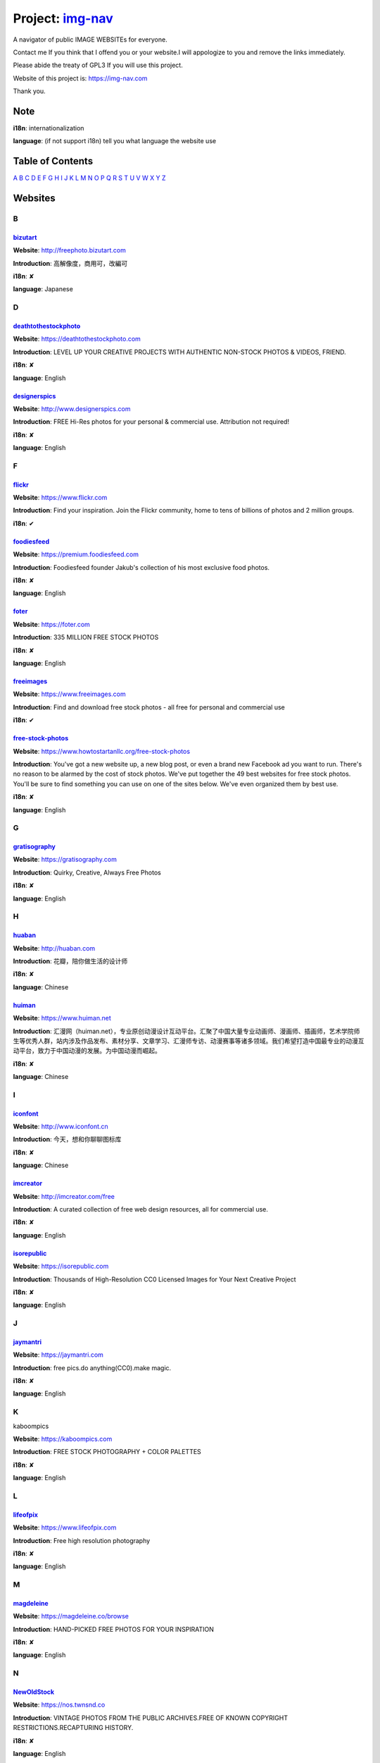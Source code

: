 Project: img-nav_
+++++++++++++++++

A navigator of public IMAGE WEBSITEs for everyone.

Contact me If you think that I offend you or your website.I will appologize to you and remove the links immediately.

Please abide the treaty of GPL3 If you will use this project.

Website of this project is: https://img-nav.com

Thank you.


Note
====

**i18n**: internationalization

**language**: (if not support i18n) tell you what language the website use


Table of Contents
=================

`A <#A>`_
`B <#B>`_
`C <#C>`_
`D <#D>`_
`E <#E>`_
`F <#F>`_
`G <#G>`_
`H <#H>`_
`I <#I>`_
`J <#J>`_
`K <#K>`_
`L <#L>`_
`M <#M>`_
`N <#N>`_
`O <#O>`_
`P <#P>`_
`Q <#Q>`_
`R <#R>`_
`S <#S>`_
`T <#T>`_
`U <#U>`_
`V <#V>`_
`W <#W>`_
`X <#X>`_
`Y <#Y>`_
`Z <#Z>`_

Websites
========

B
^

bizutart_
---------

**Website**: http://freephoto.bizutart.com

**Introduction**: 高解像度，商用可，改編可

**i18n**: ✘

**language**: Japanese

D
^

deathtothestockphoto_
---------------------

**Website**: https://deathtothestockphoto.com

**Introduction**: LEVEL UP YOUR CREATIVE PROJECTS WITH AUTHENTIC NON-STOCK PHOTOS & VIDEOS, FRIEND.

**i18n**: ✘

**language**: English

designerspics_
---------------------

**Website**: http://www.designerspics.com

**Introduction**: FREE Hi-Res photos for your personal & commercial use.  Attribution not required!

**i18n**: ✘

**language**: English

F
^

flickr_
-------

**Website**: https://www.flickr.com

**Introduction**: Find your inspiration. Join the Flickr community, home to tens of billions of photos and 2 million groups.

**i18n**: ✔

foodiesfeed_
------------

**Website**: https://premium.foodiesfeed.com

**Introduction**: Foodiesfeed founder Jakub's collection of his most exclusive food photos.

**i18n**: ✘

**language**: English

foter_
------

**Website**: https://foter.com

**Introduction**: 335 MILLION FREE STOCK PHOTOS

**i18n**: ✘

**language**: English


freeimages_
-----------

**Website**: https://www.freeimages.com

**Introduction**: Find and download free stock photos - all free for personal and commercial use

**i18n**: ✔

free-stock-photos_
------------------

**Website**: https://www.howtostartanllc.org/free-stock-photos

**Introduction**: You've got a new website up, a new blog post, or even a brand new Facebook ad you want to run. There's no reason to be alarmed by the cost of stock photos. We've put together the 49 best websites for free stock photos. You'll be sure to find something you can use on one of the sites below. We've even organized them by best use.

**i18n**: ✘

**language**: English

G
^

gratisography_
--------------

**Website**: https://gratisography.com

**Introduction**: Quirky, Creative, Always Free Photos

**i18n**: ✘

**language**: English

H
^

huaban_
-------

**Website**: http://huaban.com

**Introduction**: 花瓣，陪你做生活的设计师

**i18n**: ✘

**language**: Chinese

huiman_
-------

**Website**: https://www.huiman.net

**Introduction**: 汇漫网（huiman.net），专业原创动漫设计互动平台。汇聚了中国大量专业动画师、漫画师、插画师，艺术学院师生等优秀人群，站内涉及作品发布、素材分享、文章学习、汇漫师专访、动漫赛事等诸多领域。我们希望打造中国最专业的动漫互动平台，致力于中国动漫的发展。为中国动漫而崛起。

**i18n**: ✘

**language**: Chinese

I
^

iconfont_
---------

**Website**: http://www.iconfont.cn

**Introduction**: 今天，想和你聊聊图标库

**i18n**: ✘

**language**: Chinese

imcreator_
----------

**Website**: http://imcreator.com/free

**Introduction**: A curated collection of free web design resources, all for commercial use.

**i18n**: ✘

**language**: English

isorepublic_
------------

**Website**: https://isorepublic.com

**Introduction**: Thousands of High-Resolution CC0 Licensed Images for Your Next Creative Project

**i18n**: ✘

**language**: English

J
^

jaymantri_
----------

**Website**: https://jaymantri.com

**Introduction**: free pics.do anything(CC0).make magic.

**i18n**: ✘

**language**: English

K
^

kaboompics

**Website**: https://kaboompics.com

**Introduction**: FREE STOCK PHOTOGRAPHY + COLOR PALETTES

**i18n**: ✘

**language**: English

L
^

lifeofpix_
----------

**Website**: https://www.lifeofpix.com

**Introduction**: Free high resolution photography

**i18n**: ✘

**language**: English

M
^

magdeleine_
-----------

**Website**: https://magdeleine.co/browse

**Introduction**: HAND-PICKED FREE PHOTOS FOR YOUR INSPIRATION

**i18n**: ✘

**language**: English

N
^

NewOldStock_
------------

**Website**: https://nos.twnsnd.co

**Introduction**: VINTAGE PHOTOS FROM THE PUBLIC ARCHIVES.FREE OF KNOWN COPYRIGHT RESTRICTIONS.RECAPTURING HISTORY.

**i18n**: ✘

**language**: English

P
^

500px_
------

**Website**: https://500px.com

**Introduction**: Get inspired and share your best photos

**i18n**: ✘

**language**: English


pexels_
-------

**Website**: https://www.pexels.com

**Introduction**: The best free stock photos shared by talented photographers.

**i18n**: ✘

**language**: English


picjumbo_
---------

**Website**: https://picjumbo.com

**Introduction**: Free stock photos

**i18n**: ✘

**language**: English

pinterest_
----------

**Website**: https://www.pinterest.com

**Introduction**: Waterfall!

**i18n**: ✔

pixabay_
--------

**Website**: https://pixabay.com

**Introduction**: Pixabay · 惊人的免费图片

**i18n**: ✔

pixta_
------

**Website**: https://pixta.jp

**Introduction**: 画像ならPIXTA！ 3,700万点以上の写真素材・イラスト素材・動画素材・音楽素材をご用意

**i18n**: ✘

**language**: Japanese

pngimg_
-------

**Website**: http://pngimg.com

**Introduction**: PNG images and cliparts for web design

**i18n**: ✘

**language**: English

S
^

skuawk_
-------

**Website**: http://skuawk.com

**Introduction**: Create a positive atmosphere, on-demand

**i18n**: ✘

**language**: English

ssyer_
------

**Website**: https://www.ssyer.com/home

**Introduction**: 沙沙野，让作品遇见全世界！

**i18n**: ✘

**language**: Chinese

streetwill_
-----------

**Website**: http://www.streetwill.co

**Introduction**: Free vintage photos to use any way you want.

**i18n**: ✘

**language**: English

stocksnap_
----------

**Website**: https://stocksnap.io

**Introduction**: Hundreds of high resolution images added weekly. Free from `copyright restrictions <https://stocksnap.io/license>`_.

**i18n**: ✘

**language**: English

superfamous_
------------

**Website**: https://images.superfamous.com

**Introduction**: The Superfamous Images are available under the conditions of a Creative Commons Attribution 3.0 license. This means that you can use the work for your own purposes if credit is provided.

**i18n**: ✘

**language**: English

U
^

unsplash_
---------

**Website**: https://unsplash.com

**Introduction**: Beautiful, free photos. Gifted by the world’s most generous community of photographers. 🎁

**i18n**: ✘

**language**: English

V
^

visualhunt_
-----------

**Website**: https://visualhunt.com

**Introduction**: We hunt free high quality stock photos.

**i18n**: ✘

**language**: English

.. _img-nav: https://img-nav.com
.. _bizutart: http://freephoto.bizutart.com
.. _deathtothestockphoto: https://deathtothestockphoto.com
.. _designerspics: http://www.designerspics.com
.. _flickr: https://www.flickr.com
.. _foodiesfeed: https://premium.foodiesfeed.com
.. _foter: https://foter.com
.. _freeimages: https://www.freeimages.com
.. _free-stock-photos: https://www.howtostartanllc.org/free-stock-photos
.. _gratisography: https://gratisography.com
.. _huaban: http://huaban.com
.. _huiman: https://www.huiman.net
.. _iconfont: http://www.iconfont.cn
.. _imcreator: http://imcreator.com/free
.. _isorepublic: https://isorepublic.com
.. _jaymantri: https://jaymantri.com
.. _kaboompics: https://kaboompics.com
.. _lifeofpix: https://www.lifeofpix.com
.. _magdeleine: https://magdeleine.co/browse
.. _NewOldStock: https://nos.twnsnd.co
.. _500px: https://500px.com
.. _pexels: https://www.pexels.com
.. _picjumbo: https://picjumbo.com
.. _pinterest: https://www.pinterest.com
.. _pixabay: https://pixabay.com
.. _pixta: https://pixta.jp
.. _pngimg: http://pngimg.com
.. _skuawk: http://skuawk.com
.. _ssyer: https://www.ssyer.com/home
.. _streetwill: http://www.streetwill.co
.. _stocksnap: https://stocksnap.io
.. _superfamous: https://images.superfamous.com
.. _unsplash: https://unsplash.com
.. _visualhunt: https://visualhunt.com/
